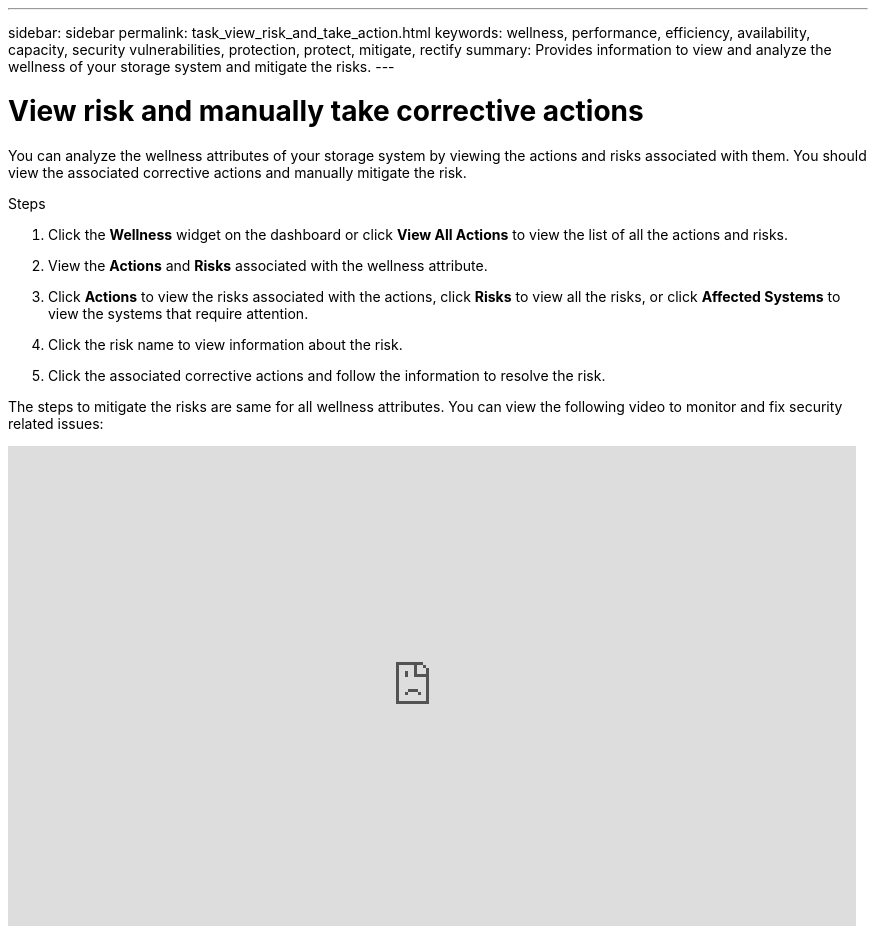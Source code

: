 ---
sidebar: sidebar
permalink: task_view_risk_and_take_action.html
keywords: wellness, performance, efficiency, availability, capacity, security vulnerabilities, protection, protect, mitigate, rectify
summary: Provides information to view and analyze the wellness of your storage system and mitigate the risks.
---

= View risk and manually take corrective actions
:toclevels: 1
:hardbreaks:
:nofooter:
:icons: font
:linkattrs:
:imagesdir: ./media/

[.lead]
You can analyze the wellness attributes of your storage system by viewing the actions and risks associated with them. You should view the associated corrective actions and manually mitigate the risk.

.Steps
. Click the *Wellness*  widget on the dashboard or click *View All Actions* to view the list of all the actions and risks.
. View the *Actions* and *Risks* associated with the wellness attribute.
. Click *Actions* to view the risks associated with the actions, click *Risks* to view all the risks, or click *Affected Systems* to view the systems that require attention.
. Click the risk name to view information about the risk.
. Click the associated corrective actions and follow the information to resolve the risk.

The steps to mitigate the risks are same for all wellness attributes. You can view the following video to monitor and fix security related issues:

video::ssXI-FAKMis[youtube, width=848, height=480]

